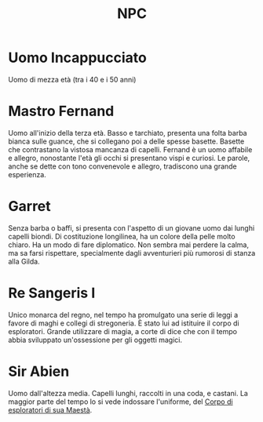 #+TITLE: NPC

* Uomo Incappucciato
:PROPERTIES:
:DOVE: Taverna?
:END:
Uomo di mezza età (tra i 40 e i 50 anni)

* Mastro Fernand
:PROPERTIES:
:RUOLO: Direttore della Gilda
:LUOGO: Gilda della cittadina di inizio
:RAZZA: Umano M
:END:
Uomo all'inizio della terza età. Basso e tarchiato, presenta una folta
barba bianca sulle guance, che si collegano poi a delle spesse
basette.  Basette che contrastano la vistosa mancanza di
capelli. Fernand è un uomo affabile e allegro, nonostante l'età gli
occhi si presentano vispi e curiosi. Le parole, anche se dette con
tono convenevole e allegro, tradiscono una grande esperienza.

* Garret
:PROPERTIES:
:RUOLO: Assistende del direttore di Gilda
:LUOGO: Gilda della cittadina di inizio
:RAZZA: Mezzo Elfo M
:END:
Senza barba o baffi, si presenta con l'aspetto di un giovane uomo dai
lunghi capelli biondi. Di costituzione longilinea, ha un colore della
pelle molto chiaro.  Ha un modo di fare diplomatico. Non sembra mai
perdere la calma, ma sa farsi rispettare, specialmente dagli
avventurieri più rumorosi di stanza alla Gilda.

* Re Sangeris I
:PROPERTIES:
:RUOLO: Re del regno di Thay
:LUOGO: Stanza del trono
:RAZZA: Umano M
:END:
Unico monarca del regno, nel tempo ha promulgato una serie di leggi a
favore di maghi e collegi di stregoneria. È stato lui ad istituire il
corpo di esploratori. Grande utilizzare di magia, a corte di dice che
con il tempo abbia sviluppato un'ossessione per gli oggetti magici.

* Sir Abien
:PROPERTIES:
:RUOLO: Capitano del II regimento del corpo degli esploratori di sua maestà
:LUOGO: Prima parte del viaggio (fino alla capitale)
:RAZZA: Umano M
:END:
Uomo dall'altezza media. Capelli lunghi, raccolti in una coda, e
castani. La maggior parte del tempo lo si vede indossare l'uniforme, del
[[file:Gruppi.org::*Corpo di esploratori di sua Maestà][Corpo di esploratori di sua Maestà]].


